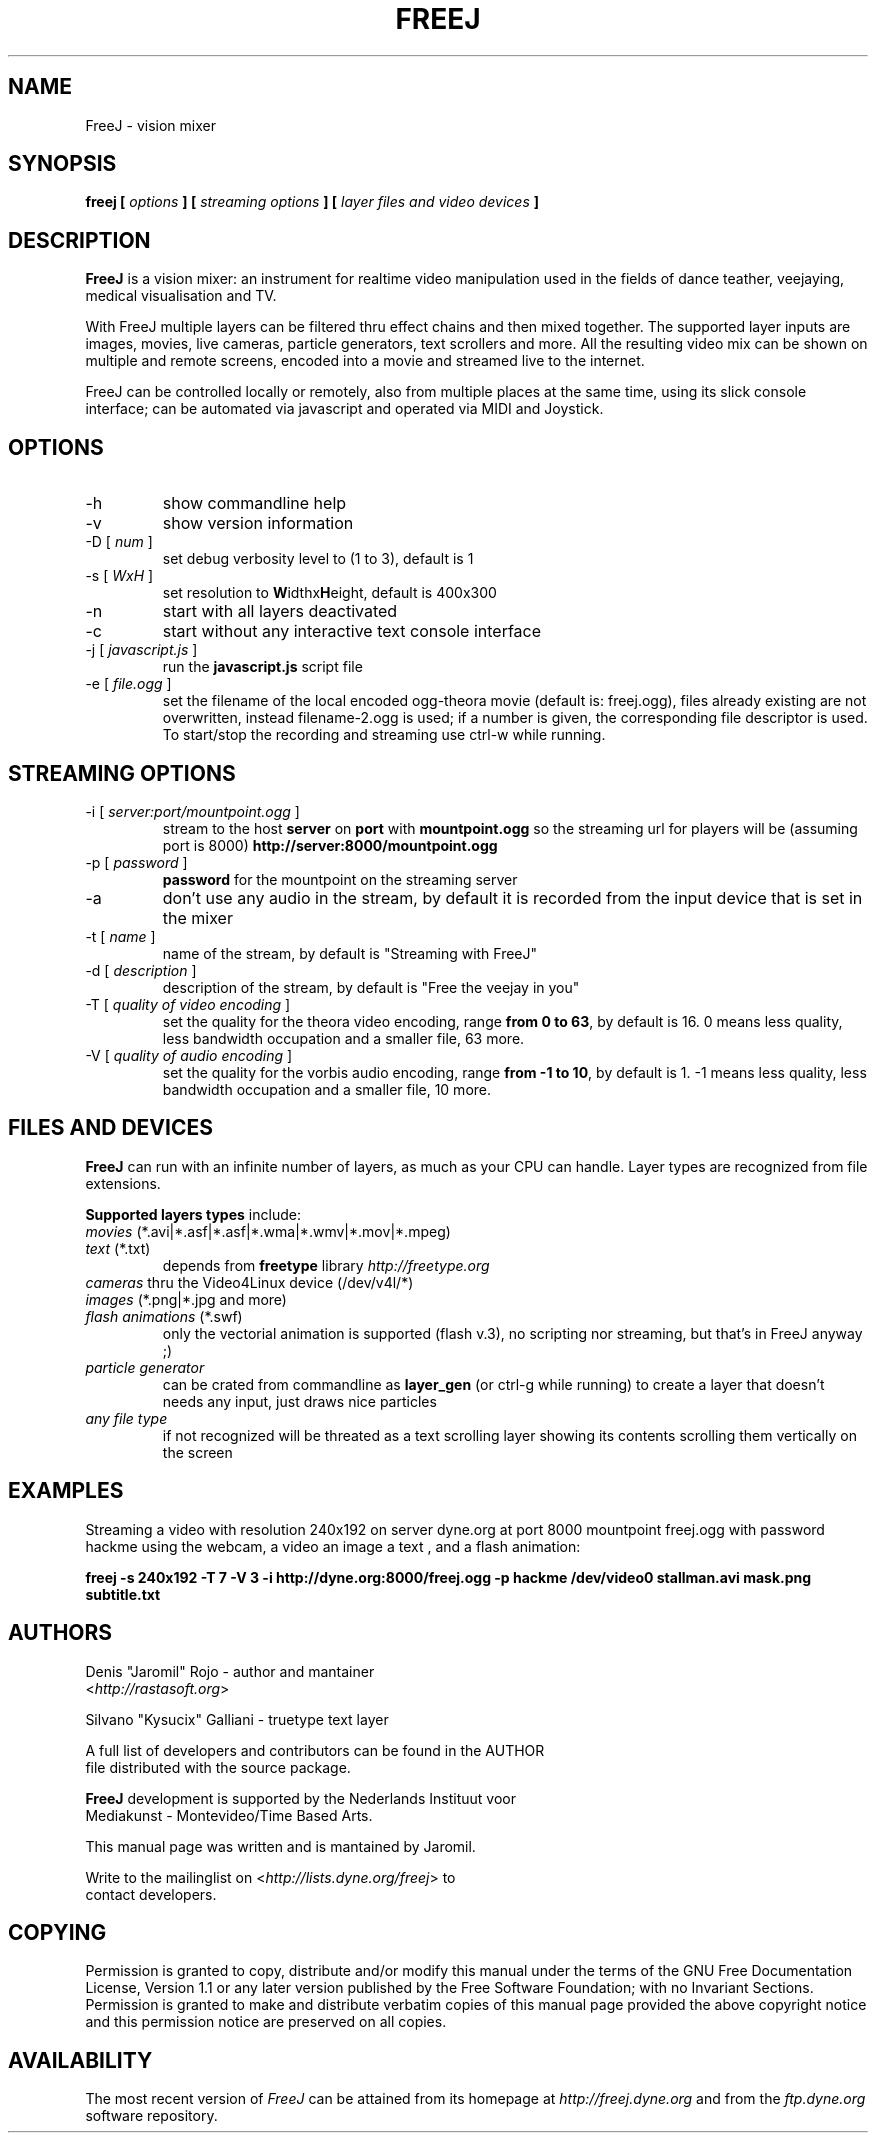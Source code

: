 .\" Process this file with
.\" groff -man -Tascii foo.1
.\"
.TH FREEJ 1 "August 2005" UNIX "User Manuals"
.SH NAME
FreeJ - vision mixer
.SH SYNOPSIS
.B freej [
.I options
.B ] [
.I streaming options
.B ] [
.I layer files and video devices
.B ]

.SH DESCRIPTION
\fBFreeJ\fP is a vision mixer: an instrument for realtime video
manipulation used in the fields of dance teather, veejaying, medical
visualisation and TV.

With FreeJ multiple layers can be filtered thru effect chains and then
mixed together. The supported layer inputs are images, movies, live
cameras, particle generators, text scrollers and more.
All the resulting video mix can be shown on multiple and remote
screens, encoded into a movie and streamed live to the internet.

FreeJ can be controlled locally or remotely, also from multiple places
at the same time, using its slick console interface; can be automated
via javascript and operated via MIDI and Joystick.


.SH OPTIONS
.IP "-h"
show commandline help
.IP "-v"
show version information
.IP "-D [\fI num \fP]"
set debug verbosity level to (1 to 3), default is 1
.IP "-s [\fI WxH \fP]"
set resolution to \fBW\fPidthx\fBH\fPeight, default is 400x300 
.IP "-n"
start with all layers deactivated
.IP "-c"
start without any interactive text console interface
.IP "-j [\fI javascript.js \fP]"
run the \fBjavascript.js\fP script file
.IP "-e [\fI file.ogg \fP]"
set the filename of the local encoded ogg-theora movie (default is: freej.ogg),
files already existing are not overwritten, instead filename-2.ogg is used;
if a number is given, the corresponding file descriptor is used.
To start/stop the recording and streaming use ctrl-w while running.

.SH STREAMING OPTIONS
.IP "-i [\fI server:port/mountpoint.ogg \fP]"
stream to the host \fBserver\fP on \fBport\fP with \fBmountpoint.ogg\fP
so the streaming url for players will be (assuming port is 8000)
\fBhttp://server:8000/mountpoint.ogg\fP
.IP "-p [\fI password \fP]"
\fBpassword\fP for the mountpoint on the streaming server
.IP "-a"
don't use any audio in the stream, by default it is recorded from the
input device that is set in the mixer
.IP "-t [\fI name \fP]"
name of the stream, by default is "Streaming with FreeJ"
.IP "-d [\fI description \fP]"
description of the stream, by default is "Free the veejay in you"
.IP "-T [\fI quality of video encoding \fP]"
set the quality for the theora video encoding, range \fBfrom 0 to 63\fP,
by default is 16.
0 means less quality, less bandwidth occupation and a smaller file, 63 more.
.IP "-V [\fI quality of audio encoding \fP]"
set the quality for the vorbis audio encoding, range \fBfrom -1 to 10\fP,
by default is 1. -1 means less quality, less bandwidth occupation and a smaller file,
10 more.

.SH FILES AND DEVICES
\fBFreeJ\fP can run with an infinite number of layers, as much as your
CPU can handle. Layer types are recognized from file extensions.

\fBSupported layers types\fP include:
.IP "\fImovies\fP (*.avi|*.asf|*.asf|*.wma|*.wmv|*.mov|*.mpeg)"
.IP "\fItext\fP (*.txt)"
depends from \fBfreetype\fP library \fIhttp://freetype.org\fR
.IP "\fIcameras\fP thru the Video4Linux device (/dev/v4l/*)"
.IP "\fIimages\fP (*.png|*.jpg and more)"
.IP "\fIflash animations\fP (*.swf)"
only the vectorial animation is supported (flash v.3),
no scripting nor streaming, but that's in FreeJ anyway ;)
.IP "\fIparticle generator\fP"
can be crated from commandline as \fBlayer_gen\fP (or ctrl-g while running)
to create a layer that doesn't needs any input, just draws nice particles
.IP "\fIany file type\fP"
if not recognized will be threated as a text scrolling layer showing
its contents scrolling them vertically on the screen

.SH EXAMPLES
Streaming a video with resolution 240x192 on server dyne.org at port
8000 mountpoint freej.ogg with password hackme using the webcam, a
video an image a text , and a flash animation:

\fBfreej -s 240x192 -T 7 -V 3 -i http://dyne.org:8000/freej.ogg -p hackme /dev/video0 stallman.avi mask.png subtitle.txt\fP

.SH AUTHORS
.nf
Denis "Jaromil" Rojo - author and mantainer
<\fIhttp://rastasoft.org\fR>

Silvano "Kysucix" Galliani - truetype text layer

A full list of developers and contributors can be found in the AUTHOR
file distributed with the source package.

\fBFreeJ\fP development is supported by the Nederlands Instituut voor
Mediakunst - Montevideo/Time Based Arts.

This manual page was written and is mantained by Jaromil.

Write to the mailinglist on <\fIhttp://lists.dyne.org/freej\fR> to
contact developers.
.fi

.SH COPYING
Permission is granted to copy, distribute and/or modify this manual
under the terms of the GNU Free Documentation License, Version 1.1 or
any later version published by the Free Software Foundation; with no
Invariant Sections. Permission is granted to make and distribute
verbatim copies of this manual page provided the above copyright
notice and this permission notice are preserved on all copies.

.SH AVAILABILITY
The most recent version of \fIFreeJ\fR can be attained from its
homepage at \fIhttp://freej.dyne.org\fR and from the \fIftp.dyne.org\fR
software repository.
